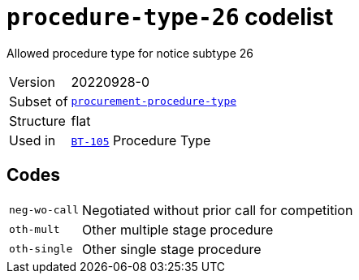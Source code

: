 = `procedure-type-26` codelist
:navtitle: Codelists

Allowed procedure type for notice subtype 26
[horizontal]
Version:: 20220928-0
Subset of:: xref:code-lists/procurement-procedure-type.adoc[`procurement-procedure-type`]
Structure:: flat
Used in:: xref:business-terms/BT-105.adoc[`BT-105`] Procedure Type

== Codes
[horizontal]
  `neg-wo-call`::: Negotiated without prior call for competition
  `oth-mult`::: Other multiple stage procedure
  `oth-single`::: Other single stage procedure
